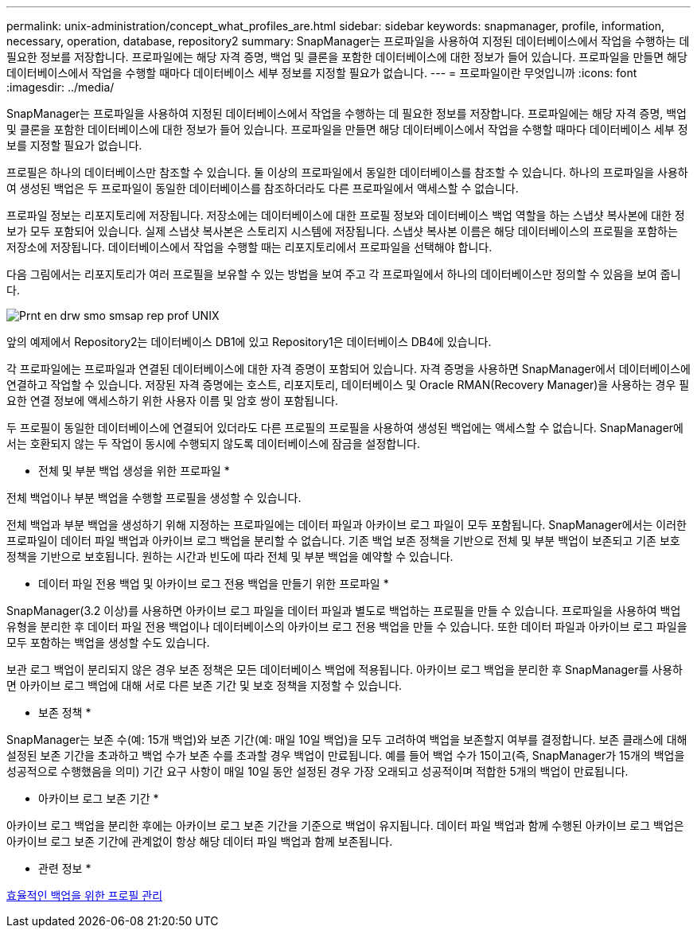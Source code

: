 ---
permalink: unix-administration/concept_what_profiles_are.html 
sidebar: sidebar 
keywords: snapmanager, profile, information, necessary, operation, database, repository2 
summary: SnapManager는 프로파일을 사용하여 지정된 데이터베이스에서 작업을 수행하는 데 필요한 정보를 저장합니다. 프로파일에는 해당 자격 증명, 백업 및 클론을 포함한 데이터베이스에 대한 정보가 들어 있습니다. 프로파일을 만들면 해당 데이터베이스에서 작업을 수행할 때마다 데이터베이스 세부 정보를 지정할 필요가 없습니다. 
---
= 프로파일이란 무엇입니까
:icons: font
:imagesdir: ../media/


[role="lead"]
SnapManager는 프로파일을 사용하여 지정된 데이터베이스에서 작업을 수행하는 데 필요한 정보를 저장합니다. 프로파일에는 해당 자격 증명, 백업 및 클론을 포함한 데이터베이스에 대한 정보가 들어 있습니다. 프로파일을 만들면 해당 데이터베이스에서 작업을 수행할 때마다 데이터베이스 세부 정보를 지정할 필요가 없습니다.

프로필은 하나의 데이터베이스만 참조할 수 있습니다. 둘 이상의 프로파일에서 동일한 데이터베이스를 참조할 수 있습니다. 하나의 프로파일을 사용하여 생성된 백업은 두 프로파일이 동일한 데이터베이스를 참조하더라도 다른 프로파일에서 액세스할 수 없습니다.

프로파일 정보는 리포지토리에 저장됩니다. 저장소에는 데이터베이스에 대한 프로필 정보와 데이터베이스 백업 역할을 하는 스냅샷 복사본에 대한 정보가 모두 포함되어 있습니다. 실제 스냅샷 복사본은 스토리지 시스템에 저장됩니다. 스냅샷 복사본 이름은 해당 데이터베이스의 프로필을 포함하는 저장소에 저장됩니다. 데이터베이스에서 작업을 수행할 때는 리포지토리에서 프로파일을 선택해야 합니다.

다음 그림에서는 리포지토리가 여러 프로필을 보유할 수 있는 방법을 보여 주고 각 프로파일에서 하나의 데이터베이스만 정의할 수 있음을 보여 줍니다.

image::../media/prnt_en_drw_smo_smsap_rep_prof_unix.gif[Prnt en drw smo smsap rep prof UNIX]

앞의 예제에서 Repository2는 데이터베이스 DB1에 있고 Repository1은 데이터베이스 DB4에 있습니다.

각 프로파일에는 프로파일과 연결된 데이터베이스에 대한 자격 증명이 포함되어 있습니다. 자격 증명을 사용하면 SnapManager에서 데이터베이스에 연결하고 작업할 수 있습니다. 저장된 자격 증명에는 호스트, 리포지토리, 데이터베이스 및 Oracle RMAN(Recovery Manager)을 사용하는 경우 필요한 연결 정보에 액세스하기 위한 사용자 이름 및 암호 쌍이 포함됩니다.

두 프로필이 동일한 데이터베이스에 연결되어 있더라도 다른 프로필의 프로필을 사용하여 생성된 백업에는 액세스할 수 없습니다. SnapManager에서는 호환되지 않는 두 작업이 동시에 수행되지 않도록 데이터베이스에 잠금을 설정합니다.

* 전체 및 부분 백업 생성을 위한 프로파일 *

전체 백업이나 부분 백업을 수행할 프로필을 생성할 수 있습니다.

전체 백업과 부분 백업을 생성하기 위해 지정하는 프로파일에는 데이터 파일과 아카이브 로그 파일이 모두 포함됩니다. SnapManager에서는 이러한 프로파일이 데이터 파일 백업과 아카이브 로그 백업을 분리할 수 없습니다. 기존 백업 보존 정책을 기반으로 전체 및 부분 백업이 보존되고 기존 보호 정책을 기반으로 보호됩니다. 원하는 시간과 빈도에 따라 전체 및 부분 백업을 예약할 수 있습니다.

* 데이터 파일 전용 백업 및 아카이브 로그 전용 백업을 만들기 위한 프로파일 *

SnapManager(3.2 이상)를 사용하면 아카이브 로그 파일을 데이터 파일과 별도로 백업하는 프로필을 만들 수 있습니다. 프로파일을 사용하여 백업 유형을 분리한 후 데이터 파일 전용 백업이나 데이터베이스의 아카이브 로그 전용 백업을 만들 수 있습니다. 또한 데이터 파일과 아카이브 로그 파일을 모두 포함하는 백업을 생성할 수도 있습니다.

보관 로그 백업이 분리되지 않은 경우 보존 정책은 모든 데이터베이스 백업에 적용됩니다. 아카이브 로그 백업을 분리한 후 SnapManager를 사용하면 아카이브 로그 백업에 대해 서로 다른 보존 기간 및 보호 정책을 지정할 수 있습니다.

* 보존 정책 *

SnapManager는 보존 수(예: 15개 백업)와 보존 기간(예: 매일 10일 백업)을 모두 고려하여 백업을 보존할지 여부를 결정합니다. 보존 클래스에 대해 설정된 보존 기간을 초과하고 백업 수가 보존 수를 초과할 경우 백업이 만료됩니다. 예를 들어 백업 수가 15이고(즉, SnapManager가 15개의 백업을 성공적으로 수행했음을 의미) 기간 요구 사항이 매일 10일 동안 설정된 경우 가장 오래되고 성공적이며 적합한 5개의 백업이 만료됩니다.

* 아카이브 로그 보존 기간 *

아카이브 로그 백업을 분리한 후에는 아카이브 로그 보존 기간을 기준으로 백업이 유지됩니다. 데이터 파일 백업과 함께 수행된 아카이브 로그 백업은 아카이브 로그 보존 기간에 관계없이 항상 해당 데이터 파일 백업과 함께 보존됩니다.

* 관련 정보 *

xref:concept_managing_profiles_for_efficient_backups.adoc[효율적인 백업을 위한 프로필 관리]
